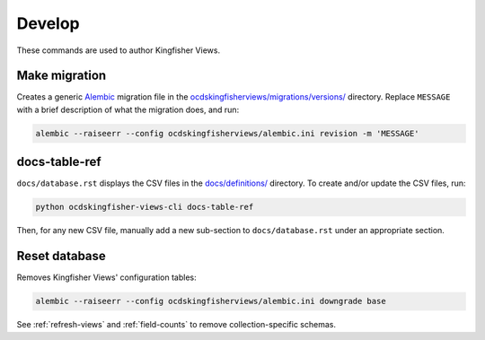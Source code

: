 Develop
=======

These commands are used to author Kingfisher Views.

Make migration
--------------

Creates a generic `Alembic <https://alembic.sqlalchemy.org/>`__ migration file in the `ocdskingfisherviews/migrations/versions/ <https://github.com/open-contracting/kingfisher-views/tree/master/ocdskingfisherviews/migrations/versions>`__ directory. Replace ``MESSAGE`` with a brief description of what the migration does, and run:

.. code-block:: bash

   alembic --raiseerr --config ocdskingfisherviews/alembic.ini revision -m 'MESSAGE'

docs-table-ref
--------------

``docs/database.rst`` displays the CSV files in the `docs/definitions/ <https://github.com/open-contracting/kingfisher-views/tree/master/docs/definitions>`__ directory. To create and/or update the CSV files, run:

.. code-block:: bash

   python ocdskingfisher-views-cli docs-table-ref

Then, for any new CSV file, manually add a new sub-section to ``docs/database.rst`` under an appropriate section.

Reset database
--------------

Removes Kingfisher Views' configuration tables:

.. code-block:: bash

   alembic --raiseerr --config ocdskingfisherviews/alembic.ini downgrade base

See :ref:`refresh-views` and :ref:`field-counts` to remove collection-specific schemas.
